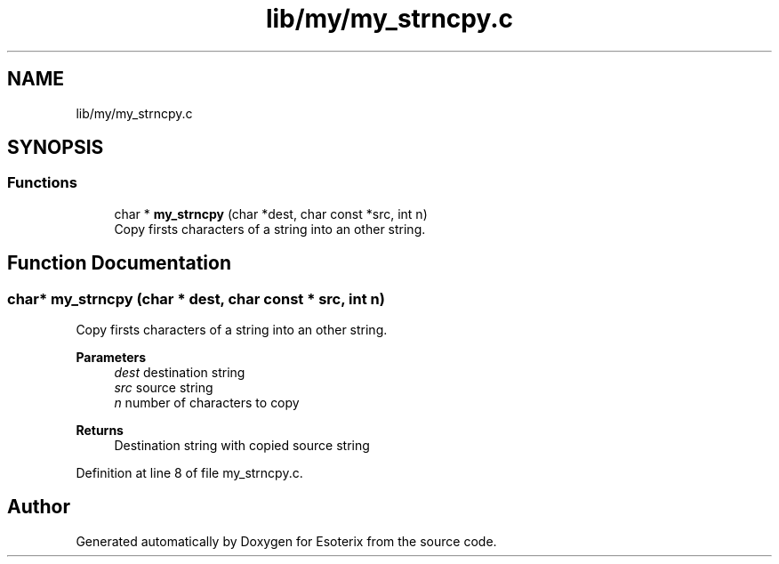 .TH "lib/my/my_strncpy.c" 3 "Thu Jun 23 2022" "Version 1.0" "Esoterix" \" -*- nroff -*-
.ad l
.nh
.SH NAME
lib/my/my_strncpy.c
.SH SYNOPSIS
.br
.PP
.SS "Functions"

.in +1c
.ti -1c
.RI "char * \fBmy_strncpy\fP (char *dest, char const *src, int n)"
.br
.RI "Copy firsts characters of a string into an other string\&. "
.in -1c
.SH "Function Documentation"
.PP 
.SS "char* my_strncpy (char * dest, char const * src, int n)"

.PP
Copy firsts characters of a string into an other string\&. 
.PP
\fBParameters\fP
.RS 4
\fIdest\fP destination string 
.br
\fIsrc\fP source string 
.br
\fIn\fP number of characters to copy
.RE
.PP
\fBReturns\fP
.RS 4
Destination string with copied source string 
.RE
.PP

.PP
Definition at line 8 of file my_strncpy\&.c\&.
.SH "Author"
.PP 
Generated automatically by Doxygen for Esoterix from the source code\&.
